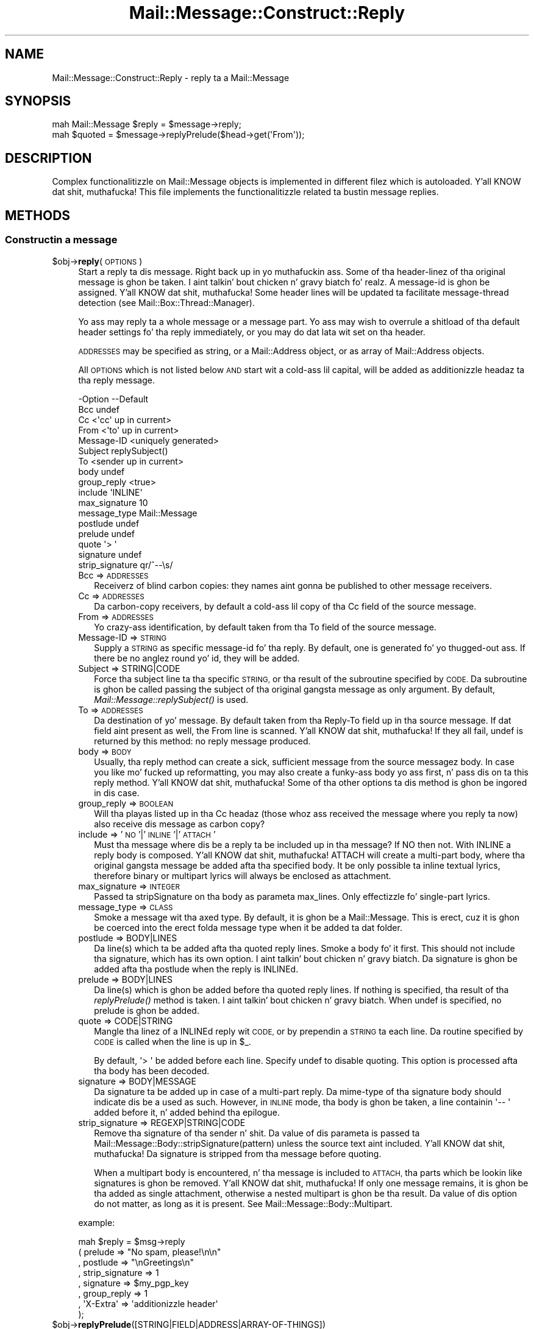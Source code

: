 .\" Automatically generated by Pod::Man 2.27 (Pod::Simple 3.28)
.\"
.\" Standard preamble:
.\" ========================================================================
.de Sp \" Vertical space (when we can't use .PP)
.if t .sp .5v
.if n .sp
..
.de Vb \" Begin verbatim text
.ft CW
.nf
.ne \\$1
..
.de Ve \" End verbatim text
.ft R
.fi
..
.\" Set up some characta translations n' predefined strings.  \*(-- will
.\" give a unbreakable dash, \*(PI'ma give pi, \*(L" will give a left
.\" double quote, n' \*(R" will give a right double quote.  \*(C+ will
.\" give a sickr C++.  Capital omega is used ta do unbreakable dashes and
.\" therefore won't be available.  \*(C` n' \*(C' expand ta `' up in nroff,
.\" not a god damn thang up in troff, fo' use wit C<>.
.tr \(*W-
.ds C+ C\v'-.1v'\h'-1p'\s-2+\h'-1p'+\s0\v'.1v'\h'-1p'
.ie n \{\
.    dz -- \(*W-
.    dz PI pi
.    if (\n(.H=4u)&(1m=24u) .ds -- \(*W\h'-12u'\(*W\h'-12u'-\" diablo 10 pitch
.    if (\n(.H=4u)&(1m=20u) .ds -- \(*W\h'-12u'\(*W\h'-8u'-\"  diablo 12 pitch
.    dz L" ""
.    dz R" ""
.    dz C` ""
.    dz C' ""
'br\}
.el\{\
.    dz -- \|\(em\|
.    dz PI \(*p
.    dz L" ``
.    dz R" ''
.    dz C`
.    dz C'
'br\}
.\"
.\" Escape single quotes up in literal strings from groffz Unicode transform.
.ie \n(.g .ds Aq \(aq
.el       .ds Aq '
.\"
.\" If tha F regista is turned on, we'll generate index entries on stderr for
.\" titlez (.TH), headaz (.SH), subsections (.SS), shit (.Ip), n' index
.\" entries marked wit X<> up in POD.  Of course, you gonna gotta process the
.\" output yo ass up in some meaningful fashion.
.\"
.\" Avoid warnin from groff bout undefined regista 'F'.
.de IX
..
.nr rF 0
.if \n(.g .if rF .nr rF 1
.if (\n(rF:(\n(.g==0)) \{
.    if \nF \{
.        de IX
.        tm Index:\\$1\t\\n%\t"\\$2"
..
.        if !\nF==2 \{
.            nr % 0
.            nr F 2
.        \}
.    \}
.\}
.rr rF
.\"
.\" Accent mark definitions (@(#)ms.acc 1.5 88/02/08 SMI; from UCB 4.2).
.\" Fear. Shiiit, dis aint no joke.  Run. I aint talkin' bout chicken n' gravy biatch.  Save yo ass.  No user-serviceable parts.
.    \" fudge factors fo' nroff n' troff
.if n \{\
.    dz #H 0
.    dz #V .8m
.    dz #F .3m
.    dz #[ \f1
.    dz #] \fP
.\}
.if t \{\
.    dz #H ((1u-(\\\\n(.fu%2u))*.13m)
.    dz #V .6m
.    dz #F 0
.    dz #[ \&
.    dz #] \&
.\}
.    \" simple accents fo' nroff n' troff
.if n \{\
.    dz ' \&
.    dz ` \&
.    dz ^ \&
.    dz , \&
.    dz ~ ~
.    dz /
.\}
.if t \{\
.    dz ' \\k:\h'-(\\n(.wu*8/10-\*(#H)'\'\h"|\\n:u"
.    dz ` \\k:\h'-(\\n(.wu*8/10-\*(#H)'\`\h'|\\n:u'
.    dz ^ \\k:\h'-(\\n(.wu*10/11-\*(#H)'^\h'|\\n:u'
.    dz , \\k:\h'-(\\n(.wu*8/10)',\h'|\\n:u'
.    dz ~ \\k:\h'-(\\n(.wu-\*(#H-.1m)'~\h'|\\n:u'
.    dz / \\k:\h'-(\\n(.wu*8/10-\*(#H)'\z\(sl\h'|\\n:u'
.\}
.    \" troff n' (daisy-wheel) nroff accents
.ds : \\k:\h'-(\\n(.wu*8/10-\*(#H+.1m+\*(#F)'\v'-\*(#V'\z.\h'.2m+\*(#F'.\h'|\\n:u'\v'\*(#V'
.ds 8 \h'\*(#H'\(*b\h'-\*(#H'
.ds o \\k:\h'-(\\n(.wu+\w'\(de'u-\*(#H)/2u'\v'-.3n'\*(#[\z\(de\v'.3n'\h'|\\n:u'\*(#]
.ds d- \h'\*(#H'\(pd\h'-\w'~'u'\v'-.25m'\f2\(hy\fP\v'.25m'\h'-\*(#H'
.ds D- D\\k:\h'-\w'D'u'\v'-.11m'\z\(hy\v'.11m'\h'|\\n:u'
.ds th \*(#[\v'.3m'\s+1I\s-1\v'-.3m'\h'-(\w'I'u*2/3)'\s-1o\s+1\*(#]
.ds Th \*(#[\s+2I\s-2\h'-\w'I'u*3/5'\v'-.3m'o\v'.3m'\*(#]
.ds ae a\h'-(\w'a'u*4/10)'e
.ds Ae A\h'-(\w'A'u*4/10)'E
.    \" erections fo' vroff
.if v .ds ~ \\k:\h'-(\\n(.wu*9/10-\*(#H)'\s-2\u~\d\s+2\h'|\\n:u'
.if v .ds ^ \\k:\h'-(\\n(.wu*10/11-\*(#H)'\v'-.4m'^\v'.4m'\h'|\\n:u'
.    \" fo' low resolution devices (crt n' lpr)
.if \n(.H>23 .if \n(.V>19 \
\{\
.    dz : e
.    dz 8 ss
.    dz o a
.    dz d- d\h'-1'\(ga
.    dz D- D\h'-1'\(hy
.    dz th \o'bp'
.    dz Th \o'LP'
.    dz ae ae
.    dz Ae AE
.\}
.rm #[ #] #H #V #F C
.\" ========================================================================
.\"
.IX Title "Mail::Message::Construct::Reply 3"
.TH Mail::Message::Construct::Reply 3 "2012-11-28" "perl v5.18.2" "User Contributed Perl Documentation"
.\" For nroff, turn off justification. I aint talkin' bout chicken n' gravy biatch.  Always turn off hyphenation; it makes
.\" way too nuff mistakes up in technical documents.
.if n .ad l
.nh
.SH "NAME"
Mail::Message::Construct::Reply \- reply ta a Mail::Message
.SH "SYNOPSIS"
.IX Header "SYNOPSIS"
.Vb 2
\& mah Mail::Message $reply = $message\->reply;
\& mah $quoted  = $message\->replyPrelude($head\->get(\*(AqFrom\*(Aq));
.Ve
.SH "DESCRIPTION"
.IX Header "DESCRIPTION"
Complex functionalitizzle on Mail::Message objects is implemented in
different filez which is autoloaded. Y'all KNOW dat shit, muthafucka!  This file implements the
functionalitizzle related ta bustin message replies.
.SH "METHODS"
.IX Header "METHODS"
.SS "Constructin a message"
.IX Subsection "Constructin a message"
.ie n .IP "$obj\->\fBreply\fR(\s-1OPTIONS\s0)" 4
.el .IP "\f(CW$obj\fR\->\fBreply\fR(\s-1OPTIONS\s0)" 4
.IX Item "$obj->reply(OPTIONS)"
Start a reply ta dis message. Right back up in yo muthafuckin ass. Some of tha header-linez of tha original
message is ghon be taken. I aint talkin' bout chicken n' gravy biatch fo' realz. A message-id is ghon be assigned. Y'all KNOW dat shit, muthafucka! Some header lines
will be updated ta facilitate message-thread detection
(see Mail::Box::Thread::Manager).
.Sp
Yo ass may reply ta a whole message or a message part.  Yo ass may wish to
overrule a shitload of tha default header settings fo' tha reply immediately,
or you may do dat lata wit \f(CW\*(C`set\*(C'\fR on tha header.
.Sp
\&\s-1ADDRESSES\s0 may be specified as string, or
a Mail::Address object, or as array of Mail::Address objects.
.Sp
All \s-1OPTIONS\s0 which is not listed below \s-1AND\s0 start wit a cold-ass lil capital, will
be added as additionizzle headaz ta tha reply message.
.Sp
.Vb 10
\& \-Option         \-\-Default
\&  Bcc              undef
\&  Cc               <\*(Aqcc\*(Aq up in current>
\&  From             <\*(Aqto\*(Aq up in current>
\&  Message\-ID       <uniquely generated>
\&  Subject          replySubject()
\&  To               <sender up in current>
\&  body             undef
\&  group_reply      <true>
\&  include          \*(AqINLINE\*(Aq
\&  max_signature    10
\&  message_type     Mail::Message
\&  postlude         undef
\&  prelude          undef
\&  quote            \*(Aq> \*(Aq
\&  signature        undef
\&  strip_signature  qr/^\-\-\es/
.Ve
.RS 4
.IP "Bcc => \s-1ADDRESSES\s0" 2
.IX Item "Bcc => ADDRESSES"
Receiverz of blind carbon copies: they names aint gonna be published to
other message receivers.
.IP "Cc => \s-1ADDRESSES\s0" 2
.IX Item "Cc => ADDRESSES"
Da carbon-copy receivers, by default a cold-ass lil copy of tha \f(CW\*(C`Cc\*(C'\fR field of
the source message.
.IP "From => \s-1ADDRESSES\s0" 2
.IX Item "From => ADDRESSES"
Yo crazy-ass identification, by default taken from tha \f(CW\*(C`To\*(C'\fR field of the
source message.
.IP "Message-ID => \s-1STRING\s0" 2
.IX Item "Message-ID => STRING"
Supply a \s-1STRING\s0 as specific message-id fo' tha reply.  By default, one is
generated fo' yo thugged-out ass.  If there be no anglez round yo' id, they will be
added.
.IP "Subject => STRING|CODE" 2
.IX Item "Subject => STRING|CODE"
Force tha subject line ta tha specific \s-1STRING,\s0 or tha result of the
subroutine specified by \s-1CODE. \s0 Da subroutine is ghon be called passing
the subject of tha original gangsta message as only argument.  By default,
\&\fIMail::Message::replySubject()\fR is used.
.IP "To => \s-1ADDRESSES\s0" 2
.IX Item "To => ADDRESSES"
Da destination of yo' message.  By default taken from tha \f(CW\*(C`Reply\-To\*(C'\fR
field up in tha source message.  If dat field aint present as well, the
\&\f(CW\*(C`From\*(C'\fR line is scanned. Y'all KNOW dat shit, muthafucka!  If they all fail, \f(CW\*(C`undef\*(C'\fR is returned by this
method: no reply message produced.
.IP "body => \s-1BODY\s0" 2
.IX Item "body => BODY"
Usually, tha reply method can create a sick, sufficient message from the
source messagez body.  In case you like mo' fucked up reformatting,
you may also create a funky-ass body yo ass first, n' pass dis on ta this
\&\f(CW\*(C`reply\*(C'\fR method. Y'all KNOW dat shit, muthafucka! Some of tha other options ta dis method is ghon be ingored
in dis case.
.IP "group_reply => \s-1BOOLEAN\s0" 2
.IX Item "group_reply => BOOLEAN"
Will tha playas listed up in tha \f(CW\*(C`Cc\*(C'\fR headaz (those whoz ass received the
message where you reply ta now) also receive dis message as carbon
copy?
.IP "include => '\s-1NO\s0'|'\s-1INLINE\s0'|'\s-1ATTACH\s0'" 2
.IX Item "include => 'NO'|'INLINE'|'ATTACH'"
Must tha message where dis be a reply ta be included up in tha message?
If \f(CW\*(C`NO\*(C'\fR then not.  With \f(CW\*(C`INLINE\*(C'\fR a reply body is composed. Y'all KNOW dat shit, muthafucka! \f(CW\*(C`ATTACH\*(C'\fR
will create a multi-part body, where tha original gangsta message be added
afta tha specified body.  It be only possible ta inline textual
lyrics, therefore binary or multipart lyrics will always be
enclosed as attachment.
.IP "max_signature => \s-1INTEGER\s0" 2
.IX Item "max_signature => INTEGER"
Passed ta \f(CW\*(C`stripSignature\*(C'\fR on tha body as parameta \f(CW\*(C`max_lines\*(C'\fR.  Only
effectizzle fo' single-part lyrics.
.IP "message_type => \s-1CLASS\s0" 2
.IX Item "message_type => CLASS"
Smoke a message wit tha axed type.  By default, it is ghon be a
Mail::Message.  This is erect, cuz it is ghon be coerced into
the erect folda message type when it be added ta dat folder.
.IP "postlude => BODY|LINES" 2
.IX Item "postlude => BODY|LINES"
Da line(s) which ta be added afta tha quoted reply lines.  Smoke a
body fo' it first.  This should not include tha signature, which has its
own option. I aint talkin' bout chicken n' gravy biatch.  Da signature is ghon be added afta tha postlude when the
reply is INLINEd.
.IP "prelude => BODY|LINES" 2
.IX Item "prelude => BODY|LINES"
Da line(s) which is ghon be added before tha quoted reply lines.  If nothing
is specified, tha result of tha \fIreplyPrelude()\fR method
is taken. I aint talkin' bout chicken n' gravy biatch.  When \f(CW\*(C`undef\*(C'\fR is specified, no prelude is ghon be added.
.IP "quote => CODE|STRING" 2
.IX Item "quote => CODE|STRING"
Mangle tha linez of a \f(CW\*(C`INLINE\*(C'\fRd reply wit \s-1CODE,\s0 or by prependin a
\&\s-1STRING\s0 ta each line.  Da routine specified by \s-1CODE\s0 is called when the
line is up in \f(CW$_\fR.
.Sp
By default, \f(CW\*(Aq> \*(Aq\fR be added before each line.  Specify \f(CW\*(C`undef\*(C'\fR to
disable quoting.  This option is processed afta tha body has been decoded.
.IP "signature => BODY|MESSAGE" 2
.IX Item "signature => BODY|MESSAGE"
Da signature ta be added up in case of a multi-part reply.  Da mime-type
of tha signature body should indicate dis be a used as such.  However,
in \s-1INLINE\s0 mode, tha body is ghon be taken, a line containin \f(CW\*(Aq\-\- \*(Aq\fR added
before it, n' added behind tha epilogue.
.IP "strip_signature => REGEXP|STRING|CODE" 2
.IX Item "strip_signature => REGEXP|STRING|CODE"
Remove tha signature of tha sender n' shit.  Da value of dis parameta is
passed ta Mail::Message::Body::stripSignature(pattern) unless the
source text aint included. Y'all KNOW dat shit, muthafucka!  Da signature is stripped from tha message
before quoting.
.Sp
When a multipart body is encountered, n' tha message is included to
\&\s-1ATTACH,\s0 tha parts which be lookin like signatures is ghon be removed. Y'all KNOW dat shit, muthafucka!  If only
one message remains, it is ghon be tha added as single attachment, otherwise
a nested multipart is ghon be tha result.  Da value of dis option do not
matter, as long as it is present.  See Mail::Message::Body::Multipart.
.RE
.RS 4
.Sp
example:
.Sp
.Vb 8
\&  mah $reply = $msg\->reply
\&   ( prelude         => "No spam, please!\en\en"
\&   , postlude        => "\enGreetings\en"
\&   , strip_signature => 1
\&   , signature       => $my_pgp_key
\&   , group_reply     => 1
\&   , \*(AqX\-Extra\*(Aq       => \*(Aqadditionizzle header\*(Aq
\&   );
.Ve
.RE
.ie n .IP "$obj\->\fBreplyPrelude\fR([STRING|FIELD|ADDRESS|ARRAY\-OF\-THINGS])" 4
.el .IP "\f(CW$obj\fR\->\fBreplyPrelude\fR([STRING|FIELD|ADDRESS|ARRAY\-OF\-THINGS])" 4
.IX Item "$obj->replyPrelude([STRING|FIELD|ADDRESS|ARRAY-OF-THINGS])"
Produces a list of lines (usually only one), which will preceded the
quoted body of tha message.  \s-1STRING\s0 must comply ta tha \s-1RFC822\s0 email
address justification, n' is probably tha content of a \f(CW\*(C`To\*(C'\fR or \f(CW\*(C`From\*(C'\fR
header line.  If a \s-1FIELD\s0 is specified, tha fieldz body must be
compliant.  Without argument \-or when tha argument is \f(CW\*(C`undef\*(C'\fR\- a
slightly different line is produced.
.Sp
An characteristic example of tha output is
.Sp
.Vb 1
\& On Thu Oct 13 04:54:34 1995, him@example.com wrote:
.Ve
.ie n .IP "$obj\->\fBreplySubject\fR(\s-1STRING\s0)" 4
.el .IP "\f(CW$obj\fR\->\fBreplySubject\fR(\s-1STRING\s0)" 4
.IX Item "$obj->replySubject(STRING)"
.PD 0
.IP "Mail::Message\->\fBreplySubject\fR(\s-1STRING\s0)" 4
.IX Item "Mail::Message->replySubject(STRING)"
.PD
Smoke a subject fo' a message which be a reply fo' dis one.  This routine
tries ta count tha level of reply up in subject field, n' transform it into
a standard form.  Please contribute improvements.
.Sp
example:
.Sp
.Vb 6
\& subject                 \-\-> Re: subject
\& Re: subject             \-\-> Re[2]: subject
\& Re[X]: subject          \-\-> Re[X+1]: subject
\& subject (Re)            \-\-> Re[2]: subject
\& subject (Forw)          \-\-> Re[2]: subject
\& <blank>                 \-\-> Re: yo' mail
.Ve
.SH "DIAGNOSTICS"
.IX Header "DIAGNOSTICS"
.ie n .IP "Error: Cannot include reply source as $include." 4
.el .IP "Error: Cannot include reply source as \f(CW$include\fR." 4
.IX Item "Error: Cannot include reply source as $include."
Unknown alternatizzle fo' tha \f(CW\*(C`include\*(C'\fR option of \fIreply()\fR.  Valid
choices is \f(CW\*(C`NO\*(C'\fR, \f(CW\*(C`INLINE\*(C'\fR, n' \f(CW\*(C`ATTACH\*(C'\fR.
.SH "SEE ALSO"
.IX Header "SEE ALSO"
This module is part of Mail-Box distribution version 2.107,
built on November 28, 2012. Website: \fIhttp://perl.overmeer.net/mailbox/\fR
.SH "LICENSE"
.IX Header "LICENSE"
Copyrights 2001\-2012 by [Mark Overmeer]. For other contributors peep ChizzleLog.
.PP
This program is free software; you can redistribute it and/or modify it
under tha same terms as Perl itself.
See \fIhttp://www.perl.com/perl/misc/Artistic.html\fR
